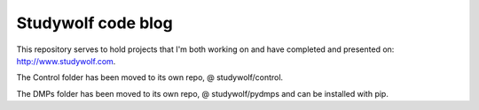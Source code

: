 ============================================
Studywolf code blog
============================================

This repository serves to hold projects that I'm both working on 
and have completed and presented on: http://www.studywolf.com.

The Control folder has been moved to its own repo, @ studywolf/control. 

The DMPs folder has been moved to its own repo, @ studywolf/pydmps and can be installed with pip.
